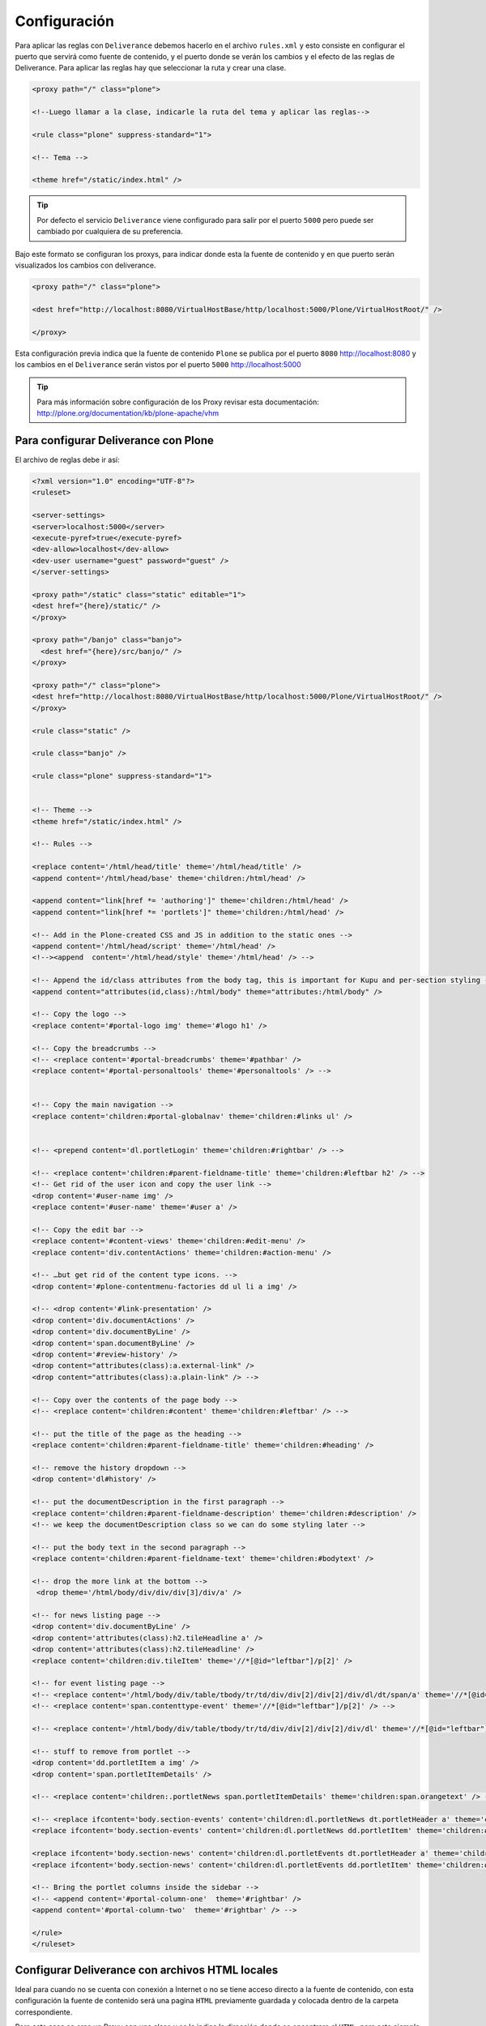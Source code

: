 .. -*- coding: utf-8 -*-

.. highlight:: rest

.. _deliverance_configuracion:

=============
Configuración
=============

Para aplicar las reglas con ``Deliverance`` debemos hacerlo en el archivo ``rules.xml`` 
y esto consiste en configurar el puerto que servirá como fuente de contenido, y el puerto 
donde se verán los cambios y el efecto de las reglas de Deliverance. Para aplicar las reglas 
hay que seleccionar la ruta y crear una clase.
  
.. code-block:: xml

    <proxy path="/" class="plone">

    <!--Luego llamar a la clase, indicarle la ruta del tema y aplicar las reglas-->

    <rule class="plone" suppress-standard="1">

    <!-- Tema -->

    <theme href="/static/index.html" />


.. tip::
    Por defecto el servicio ``Deliverance`` viene configurado para salir por el 
    puerto ``5000`` pero puede ser cambiado por cualquiera de su preferencia.


Bajo este formato se configuran los proxys, para indicar donde esta la fuente de contenido 
y en que puerto serán visualizados los cambios con deliverance.

.. code-block:: xml

    <proxy path="/" class="plone">

    <dest href="http://localhost:8080/VirtualHostBase/http/localhost:5000/Plone/VirtualHostRoot/" />

    </proxy>

Esta configuración previa indica que la fuente de contenido ``Plone`` se publica por 
el puerto ``8080`` http://localhost:8080 y los cambios en el ``Deliverance`` serán 
vistos por el puerto ``5000`` http://localhost:5000

.. tip::
    Para más información sobre configuración de los Proxy revisar esta documentación:
    http://plone.org/documentation/kb/plone-apache/vhm


Para configurar Deliverance con Plone 
=====================================

El archivo de reglas debe ir así:

.. code-block:: xml

    <?xml version="1.0" encoding="UTF-8"?>
    <ruleset>

    <server-settings>
    <server>localhost:5000</server>
    <execute-pyref>true</execute-pyref>
    <dev-allow>localhost</dev-allow>
    <dev-user username="guest" password="guest" />
    </server-settings>

    <proxy path="/static" class="static" editable="1">
    <dest href="{here}/static/" />
    </proxy>
  
    <proxy path="/banjo" class="banjo">
      <dest href="{here}/src/banjo/" />
    </proxy>
  
    <proxy path="/" class="plone">
    <dest href="http://localhost:8080/VirtualHostBase/http/localhost:5000/Plone/VirtualHostRoot/" />
    </proxy>
  
    <rule class="static" />
      
    <rule class="banjo" />
  
    <rule class="plone" suppress-standard="1">
    
    
    <!-- Theme -->
    <theme href="/static/index.html" />

    <!-- Rules -->
    
    <replace content='/html/head/title' theme='/html/head/title' />
    <append content='/html/head/base' theme='children:/html/head' />
    
    <append content="link[href *= 'authoring']" theme='children:/html/head' />
    <append content="link[href *= 'portlets']" theme='children:/html/head' />
        
    <!-- Add in the Plone-created CSS and JS in addition to the static ones -->
    <append content='/html/head/script' theme='/html/head' />
    <!--><append  content='/html/head/style' theme='/html/head' /> -->

    <!-- Append the id/class attributes from the body tag, this is important for Kupu and per-section styling -->
    <append content="attributes(id,class):/html/body" theme="attributes:/html/body" />

    <!-- Copy the logo -->
    <replace content='#portal-logo img' theme='#logo h1' />

    <!-- Copy the breadcrumbs -->
    <!-- <replace content='#portal-breadcrumbs' theme='#pathbar' />
    <replace content='#portal-personaltools' theme='#personaltools' /> -->
 
    
    <!-- Copy the main navigation -->
    <replace content='children:#portal-globalnav' theme='children:#links ul' /> 


    <!-- <prepend content='dl.portletLogin' theme='children:#rightbar' /> -->

    <!-- <replace content='children:#parent-fieldname-title' theme='children:#leftbar h2' /> -->
    <!-- Get rid of the user icon and copy the user link -->
    <drop content='#user-name img' /> 
    <replace content='#user-name' theme='#user a' />

    <!-- Copy the edit bar -->
    <replace content='#content-views' theme='children:#edit-menu' />
    <replace content='div.contentActions' theme='children:#action-menu' />
    
    <!-- …but get rid of the content type icons. -->
    <drop content='#plone-contentmenu-factories dd ul li a img' /> 

    <!-- <drop content='#link-presentation' />
    <drop content='div.documentActions' />
    <drop content='div.documentByLine' />
    <drop content='span.documentByLine' />
    <drop content='#review-history' />
    <drop content="attributes(class):a.external-link" />
    <drop content="attributes(class):a.plain-link" /> -->
    
    <!-- Copy over the contents of the page body -->
    <!-- <replace content='children:#content' theme='children:#leftbar' /> -->

    <!-- put the title of the page as the heading -->
    <replace content='children:#parent-fieldname-title' theme='children:#heading' />

    <!-- remove the history dropdown -->
    <drop content='dl#history' />
    
    <!-- put the documentDescription in the first paragraph -->
    <replace content='children:#parent-fieldname-description' theme='children:#description' />
    <!-- we keep the documentDescription class so we can do some styling later -->
    
    <!-- put the body text in the second paragraph -->
    <replace content='children:#parent-fieldname-text' theme='children:#bodytext' />
    
    <!-- drop the more link at the bottom -->
     <drop theme='/html/body/div/div/div[3]/div/a' />
    
    <!-- for news listing page -->
    <drop content='div.documentByLine' />
    <drop content='attributes(class):h2.tileHeadline a' />
    <drop content='attributes(class):h2.tileHeadline' />
    <replace content='children:div.tileItem' theme='//*[@id="leftbar"]/p[2]' />
    
    <!-- for event listing page -->
    <!-- <replace content='/html/body/div/table/tbody/tr/td/div/div[2]/div[2]/div/dl/dt/span/a' theme='//*[@id="leftbar"]/p[2]' /> -->
    <!-- <replace content='span.contenttype-event' theme='//*[@id="leftbar"]/p[2]' /> -->

    <!-- <replace content='/html/body/div/table/tbody/tr/td/div/div[2]/div[2]/div/dl' theme='//*[@id="leftbar"]/p[2]' /> -->
    
    <!-- stuff to remove from portlet -->
    <drop content='dd.portletItem a img' /> 
    <drop content='span.portletItemDetails' /> 

    <!-- <replace content='children:.portletNews span.portletItemDetails' theme='children:span.orangetext' /> -->

    <!-- <replace ifcontent='body.section-events' content='children:dl.portletNews dt.portletHeader a' theme='children:#rightbar h2' />
    <replace ifcontent='body.section-events' content='children:dl.portletNews dd.portletItem' theme='children:#rightbar p' />    

    <replace ifcontent='body.section-news' content='children:dl.portletEvents dt.portletHeader a' theme='children:#rightbar h2' />
    <replace ifcontent='body.section-news' content='children:dl.portletEvents dd.portletItem' theme='children:#rightbar p' />     -->
        
    <!-- Bring the portlet columns inside the sidebar -->
    <!-- <append content='#portal-column-one'  theme='#rightbar' />
    <append content='#portal-column-two'  theme='#rightbar' /> -->

    </rule>
    </ruleset>


Configurar Deliverance con archivos HTML locales 
================================================

Ideal para cuando no se cuenta con conexión a Internet o no se tiene 
acceso directo a la fuente de contenido, con esta configuración 
la fuente de contenido será una pagina ``HTML`` previamente guardada y 
colocada dentro de la carpeta correspondiente.

Para este caso se crea un Proxy con una clase y se le indica la dirección 
donde se encontrara el ``HTML``, para este ejemplo dentro del directorio raíz 
del proyecto se creo una carpeta llamada ``local``:

.. code-block:: xml

    <proxy path="/" class="plone" rewrite-links="1">
    <dest href="{here}/local/" />
    </proxy>

El archivo de reglas por consiguiente queda de esta manera

.. code-block:: xml

    <?xml version="1.0" encoding="UTF-8"?>
    <ruleset>
    <server-settings>
    <server>localhost:5000</server>
    <execute-pyref>true</execute-pyref>
    <dev-allow>localhost</dev-allow>
    <dev-user username="guest" password="guest" />
    </server-settings>

    <proxy path="/static" class="static" editable="1">
    <dest href="{here}/static/" />
    </proxy>

    <proxy path="/" class="plone" rewrite-links="1">
    <dest href="{here}/local/" />
    </proxy>

    <rule class="static" />
    <rule class="plone" suppress-standard="1">

    <!-- Tema -->

    <theme href="/static/local_pagina_inicio/index.html" />

    <!--Reglas-->
    
    </rule>
    </ruleset>

